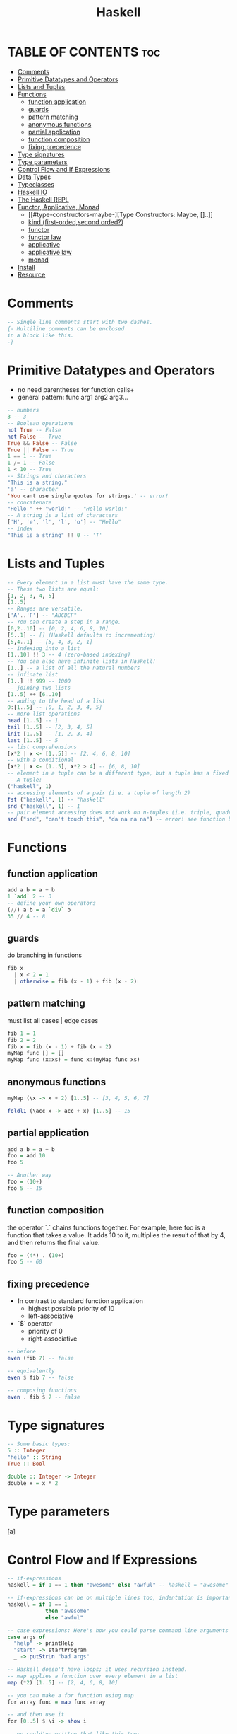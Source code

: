 #+title: Haskell
* TABLE OF CONTENTS :toc:
- [[#comments][Comments]]
- [[#primitive-datatypes-and-operators][Primitive Datatypes and Operators]]
- [[#lists-and-tuples][Lists and Tuples]]
- [[#functions][Functions]]
  - [[#function-application][function application]]
  - [[#guards][guards]]
  - [[#pattern-matching][pattern matching]]
  - [[#anonymous-functions][anonymous functions]]
  - [[#partial-application][partial application]]
  - [[#function-composition][function composition]]
  - [[#fixing-precedence][fixing precedence]]
- [[#type-signatures][Type signatures]]
- [[#type-parameters][Type parameters]]
- [[#control-flow-and-if-expressions][Control Flow and If Expressions]]
- [[#data-types][Data Types]]
- [[#typeclasses][Typeclasses]]
- [[#haskell-io][Haskell IO]]
- [[#the-haskell-repl][The Haskell REPL]]
- [[#functor-applicative-monad][Functor, Applicative, Monad]]
  - [[#type-constructors-maybe-][Type Constructors: Maybe, []..]]
  - [[#kind-first-ordedsecond-orded][kind (first-orded,second orded?)]]
  - [[#functor][functor]]
  - [[#functor-law][functor law]]
  - [[#applicative][applicative]]
  - [[#applicative-law][applicative law]]
  - [[#monad][monad]]
- [[#install][Install]]
- [[#resource][Resource]]

* Comments
#+BEGIN_SRC haskell
-- Single line comments start with two dashes.
{- Multiline comments can be enclosed
in a block like this.
-}
#+END_SRC
* Primitive Datatypes and Operators
 + no need parentheses for function calls+
 + general pattern: func arg1 arg2 arg3...
#+begin_src haskell
-- numbers
3 -- 3
-- Boolean operations
not True -- False
not False -- True
True && False -- False
True || False -- True
1 == 1 -- True
1 /= 1 -- False
1 < 10 -- True
-- Strings and characters
"This is a string."
'a' -- character
'You cant use single quotes for strings.' -- error!
-- concatenate
"Hello " ++ "world!" -- "Hello world!"
-- A string is a list of characters
['H', 'e', 'l', 'l', 'o'] -- "Hello"
-- index
"This is a string" !! 0 -- 'T'
#+end_src
* Lists and Tuples
#+begin_src haskell
-- Every element in a list must have the same type.
-- These two lists are equal:
[1, 2, 3, 4, 5]
[1..5]
-- Ranges are versatile.
['A'..'F'] -- "ABCDEF"
-- You can create a step in a range.
[0,2..10] -- [0, 2, 4, 6, 8, 10]
[5..1] -- [] (Haskell defaults to incrementing)
[5,4..1] -- [5, 4, 3, 2, 1]
-- indexing into a list
[1..10] !! 3 -- 4 (zero-based indexing)
-- You can also have infinite lists in Haskell!
[1..] -- a list of all the natural numbers
-- infinate list
[1..] !! 999 -- 1000
-- joining two lists
[1..5] ++ [6..10]
-- adding to the head of a list
0:[1..5] -- [0, 1, 2, 3, 4, 5]
-- more list operations
head [1..5] -- 1
tail [1..5] -- [2, 3, 4, 5]
init [1..5] -- [1, 2, 3, 4]
last [1..5] -- 5
-- list comprehensions
[x*2 | x <- [1..5]] -- [2, 4, 6, 8, 10]
-- with a conditional
[x*2 | x <- [1..5], x*2 > 4] -- [6, 8, 10]
-- element in a tuple can be a different type, but a tuple has a fixed length.
-- A tuple:
("haskell", 1)
-- accessing elements of a pair (i.e. a tuple of length 2)
fst ("haskell", 1) -- "haskell"
snd ("haskell", 1) -- 1
-- pair element accessing does not work on n-tuples (i.e. triple, quadruple, etc)
snd ("snd", "can't touch this", "da na na na") -- error! see function below
#+END_SRC
* Functions
** function application
#+begin_src haskell
add a b = a + b
1 `add` 2 -- 3
-- define your own operators
(//) a b = a `div` b
35 // 4 -- 8
#+end_src
** guards
do branching in functions
#+begin_src haskell
fib x
  | x < 2 = 1
  | otherwise = fib (x - 1) + fib (x - 2)
#+end_src
** pattern matching
must list all cases | edge cases
#+begin_src haskell
fib 1 = 1
fib 2 = 2
fib x = fib (x - 1) + fib (x - 2)
myMap func [] = []
myMap func (x:xs) = func x:(myMap func xs)
#+end_src
** anonymous functions
#+begin_src haskell
myMap (\x -> x + 2) [1..5] -- [3, 4, 5, 6, 7]

foldl1 (\acc x -> acc + x) [1..5] -- 15
#+end_src
** partial application
#+begin_src haskell
add a b = a + b
foo = add 10
foo 5

-- Another way
foo = (10+)
foo 5 -- 15
#+end_src
** function composition
the operator `.` chains functions together.
For example, here foo is a function that takes a value. It adds 10 to it,
multiplies the result of that by 4, and then returns the final value.
#+begin_src haskell
foo = (4*) . (10+)
foo 5 -- 60
#+end_src
** fixing precedence
+ In contrast to standard function application
  + highest possible priority of 10
  + left-associative
+ `$` operator
  + priority of 0
  + right-associative
#+begin_src haskell
-- before
even (fib 7) -- false

-- equivalently
even $ fib 7 -- false

-- composing functions
even . fib $ 7 -- false
#+end_src
* Type signatures
#+BEGIN_SRC haskell
-- Some basic types:
5 :: Integer
"hello" :: String
True :: Bool

double :: Integer -> Integer
double x = x * 2
#+END_SRC
* Type parameters
[a]
* Control Flow and If Expressions
#+begin_src haskell
-- if-expressions
haskell = if 1 == 1 then "awesome" else "awful" -- haskell = "awesome"

-- if-expressions can be on multiple lines too, indentation is important
haskell = if 1 == 1
            then "awesome"
            else "awful"

-- case expressions: Here's how you could parse command line arguments
case args of
  "help" -> printHelp
  "start" -> startProgram
  _ -> putStrLn "bad args"

-- Haskell doesn't have loops; it uses recursion instead.
-- map applies a function over every element in a list
map (*2) [1..5] -- [2, 4, 6, 8, 10]

-- you can make a for function using map
for array func = map func array

-- and then use it
for [0..5] $ \i -> show i

-- we could've written that like this too:
for [0..5] show

-- You can use foldl or foldr to reduce a list
-- foldl <fn> <initial value> <list>
foldl (\x y -> 2*x + y) 4 [1,2,3] -- 43

-- This is the same as
(2 * (2 * (2 * 4 + 1) + 2) + 3)

-- foldl is left-handed, foldr is right-handed
foldr (\x y -> 2*x + y) 4 [1,2,3] -- 16

-- This is now the same as
(2 * 1 + (2 * 2 + (2 * 3 + 4)))
#+end_src

* Data Types
A data type is declared with a 'type constructor' on the left and one or more 'data constructors' on the right, separated by
the pipe | symbol. This is a sum/union type. Each data constructor is a (possibly nullary) function that creates an object of the type
named by the type constructor.
#+begin_src haskell
-- essentially an enum
data Color = Red | Blue | Green

-- Now you can use it in a function:
say :: Color -> String
say Red   = "You are Red!"
say Blue  = "You are Blue!"
say Green = "You are Green!"

data Point = Point Float Float

distance :: Point -> Point -> Float
distance (Point x y) (Point x' y') = sqrt $ dx + dy
    where dx = (x - x') ** 2
          dy = (y - y') ** 2
-- multiple data constructors with arguments
data Name = Mononym String
          | FirstLastName String String
          | FullName String String String
-- To make things clearer we can use record syntax
data Point2D = CartesianPoint2D { x :: Float, y :: Float }
             | PolarPoint2D { r :: Float, theta :: Float }

myPoint = CartesianPoint2D { x = 7.0, y = 10.0 }
-- Using record syntax automatically creates accessor functions
-- (the name of the field)
xOfMyPoint = x myPoint
-- xOfMyPoint is equal to 7.0
-- Record syntax also allows a simple form of update
myPoint' = myPoint { x = 9.0 }
-- myPoint' is CartesianPoint2D { x = 9.0, y = 10.0 }
-- Even if a type is defined with record syntax, it can be declared like
-- a simple data constructor. This is fine:
myPoint'2 = CartesianPoint2D 3.3 4.0
-- It's also useful to pattern match data constructors in `case` expressions
distanceFromOrigin x =
    case x of (CartesianPoint2D x y) -> sqrt $ x ** 2 + y ** 2
              (PolarPoint2D r _) -> r
-- have type parameters
data Maybe a = Nothing | Just a
-- These are all of type Maybe
Just "hello"    -- of type `Maybe String`
Just 1          -- of type `Maybe Int`
Nothing         -- of type `Maybe a` for any `a`

-- For convenience we can also create type synonyms with the 'type' keyword

type String = [Char]

-- Unlike `data` types, type synonyms need no constructor, and can be used
-- anywhere a synonymous data type could be used. Say we have the
-- following type synonyms and items with the following type signatures

type Weight = Float
type Height = Float
type Point = (Float, Float)
getMyHeightAndWeight :: Person -> (Height, Weight)
findCenter :: Circle -> Point
somePerson :: Person
someCircle :: Circle
distance :: Point -> Point -> Float

-- The following would compile and run without issue,
-- even though it does not make sense semantically,
-- because the type synonyms reduce to the same base types

distance (getMyHeightAndWeight somePerson) (findCenter someCircle)
#+end_src

* Typeclasses
Typeclasses are one way Haskell does polymorphism They are similar to interfaces in other languages
A typeclass defines a set of functions that must work on any type that is in that typeclass.

The Eq typeclass is for types whose instances can be tested for equality with one another.
#+begin_src haskell
class Eq a where
    (==) :: a -> a -> Bool
    (/=) :: a -> a -> Bool
    x == y = not (x /= y)
    x /= y = not (x == y)

This defines a typeclass that requires two functions, (==) and (/=)
It also declares that one function can be declared in terms of another
So it is enough that *either* the (==) function or the (/=) is defined
And the other will be 'filled in' based on the typeclass definition

To make a type a member of a type class, the instance keyword is used

instance Eq TrafficLight where
    Red == Red = True
    Green == Green = True
    Yellow == Yellow = True
    _ == _ = False

--Now we can use (==) and (/=) with TrafficLight objects

ProceedThrough :: TrafficLight -> Bool
ProceedThrough t = t /= Red

You can NOT create an instance definition for a type synonym

Functions can be written to take typeclasses with type parameters,
rather than types, assuming that the function only relies on
features of the typeclass

isEqual (Eq a) => a -> a -> Bool
isEqual x y = x == y
#+end_src

Note that x and y MUST be the same type, as they are both defined
as being of type parameter 'a'.
A typeclass does not state that different types in the typeclass can
be mixed together.
So `isEqual Red 2` is invalid, even though 2 is an Int which is an
instance of Eq, and Red is a TrafficLight which is also an instance of Eq

Other common typeclasses are:
Ord for types that can be ordered, allowing you to use >, <=, etc.
Read for types that can be created from a string representation
Show for types that can be converted to a string for display
Num, Real, Integral, Fractional for types that can do math
Enum for types that can be stepped through
Bounded for types with a maximum and minimum

Haskell can automatically make types part of Eq, Ord, Read, Show, Enum,
and Bounded with the `deriving` keyword at the end of the type declaration

data Point = Point Float Float deriving (Eq, Read, Show)

In this case it is NOT necessary to create an 'instance' definition

* Haskell IO
When a Haskell program is executed, `main` is
called. It must return a value of type `IO a` for some type `a`. For example:

#+begin_src haskell
main :: IO ()
main = putStrLn $ "Hello, sky! " ++ (say Blue)
--putStrLn has type String -> IO ()
#+end_src

#+RESULTS:

It is easiest to do IO if you can implement your program as
a function from String to String. The function
   interact :: (String -> String) -> IO ()
inputs some text, runs a function on it, and prints out the
output.
#+begin_src haskell
countLines :: String -> String
countLines = show . length . lines
main' = interact countLines
#+end_src
You can think of a value of type `IO ()` as representing a
sequence of actions for the computer to do, much like a
computer program written in an imperative language. We can use
the `do` notation to chain actions together. For example:

#+begin_src haskell
sayHello :: IO ()
sayHello = do
   putStrLn "What is your name?"
   name <- getLine -- this gets a line and gives it the name "name"
   putStrLn $ "Hello, " ++ name
#+end_src
The code in `sayHello` will never be executed, however. The only
action that ever gets executed is the value of `main`.
To run `sayHello` comment out the above definition of `main`
and replace it with:
  main = sayHello

Let's understand better how the function `getLine` we just
used works. Its type is:
   getLine :: IO String
You can think of a value of type `IO a` as representing a
computer program that will generate a value of type `a`
when executed (in addition to anything else it does). We can
name and reuse this value using `<-`. We can also
make our own action of type `IO String`:

#+begin_src haskell
action :: IO String
action = do
   putStrLn "This is a line. Duh"
   input1 <- getLine
   input2 <- getLine
   -- The type of the `do` statement is that of its last line.
   -- `return` is not a keyword, but merely a function
   return (input1 ++ "\n" ++ input2) -- return :: String -> IO String
#+end_src

We can use this just like we used `getLine`:

#+begin_src haskell
main'' = do
    putStrLn "I will echo two lines!"
    result <- action
    putStrLn result
    putStrLn "This was all, folks!"
#+end_src

The type `IO` is an example of a "monad". The way Haskell uses a monad to
do IO allows it to be a purely functional language. Any function that
interacts with the outside world (i.e. does IO) gets marked as `IO` in its
type signature. This lets us reason about which functions are "pure" (don't
interact with the outside world or modify state) and which functions aren't.

This is a powerful feature, because it's easy to run pure functions
concurrently; so, concurrency in Haskell is very easy.

* The Haskell REPL
+ let foo = 5
+ :t = for type
+ :i = additional information
+ :kind = for kind
+ You can also run any action of type `IO ()`
* Functor, Applicative, Monad
** Type Constructors: Maybe, []..
** kind (first-orded,second orded?)
#+begin_src haskell
Prelude> :kind Int
Int :: *
Prelude> :kind []
[] :: * -> *
Prelude> :kind Maybe
Maybe :: * -> *
Prelude> :kind (,)
(,) :: * -> * -> *
Prelude> :kind (->)
(->) :: * -> * -> *
Prelude> :kind IO
IO :: * -> *
#+end_src
** functor
+ fmap :: Functor f => (a -> b) -> f a -> f b
+ map :: (a -> b) -> [a] -> [b]
Prelude>
#+begin_src haskell
class Functor (f :: * -> *) where
  fmap :: (a -> b) -> f a -> f b
  (<$) :: a -> f b -> f a
  {-# MINIMAL fmap #-}
        -- Defined in ‘GHC.Base’
instance Functor (Either a) -- Defined in ‘Data.Either’
instance Functor [] -- Defined in ‘GHC.Base’
instance Functor Maybe -- Defined in ‘GHC.Base’
instance Functor IO -- Defined in ‘GHC.Base’
instance Functor ((->) r) -- Defined in ‘GHC.Base’
instance Functor ((,) a) -- Defined in ‘GHC.Base’

-- yoooooo!
instance Functor [] where
  fmap = map
#+end_src
+ g <$> x = fmap g x
** functor law
1. fmap id = id
2. fmap (f . g) = fmap f . fmap g
** applicative
#+begin_src haskell
class Functor f => Applicative (f :: * -> *) where
  pure :: a -> f a
  (<*>) :: f (a -> b) -> f a -> f b
  GHC.Base.liftA2 :: (a -> b -> c) -> f a -> f b -> f c
  (*>) :: f a -> f b -> f b
  (<*) :: f a -> f b -> f a
  {-# MINIMAL pure, ((<*>) | liftA2) #-}
        -- Defined in ‘GHC.Base’
instance Applicative (Either e) -- Defined in ‘Data.Either’
instance Applicative [] -- Defined in ‘GHC.Base’
instance Applicative Maybe -- Defined in ‘GHC.Base’
instance Applicative IO -- Defined in ‘GHC.Base’
instance Applicative ((->) a) -- Defined in ‘GHC.Base’
instance Monoid a => Applicative ((,) a) -- Defined in ‘GHC.Base’
Prelude>
#+end_src
** applicative law
** monad
#+begin_src haskell
class Applicative m => Monad (m :: * -> *) where
  (>>=) :: m a -> (a -> m b) -> m b
  (>>) :: m a -> m b -> m b
  return :: a -> m a
  {-# MINIMAL (>>=) #-}
        -- Defined in ‘GHC.Base’
instance Monad (Either e) -- Defined in ‘Data.Either’
instance Monad [] -- Defined in ‘GHC.Base’
instance Monad Maybe -- Defined in ‘GHC.Base’
instance Monad IO -- Defined in ‘GHC.Base’
instance Monad ((->) r) -- Defined in ‘GHC.Base’
instance Monoid a => Monad ((,) a) -- Defined in ‘GHC.Base’
Prelude>
-- orginal
m1 >>= \k -> m2
-- syntatic sugar
do
  k <- m1
  m2
#+end_src
* Install
| traditional | Cabal |
| newer       | Stack |
* Resource
Happy Learn Haskell Tutorial
Real World Haskell.

#+begin_src haskell

#+end_src
